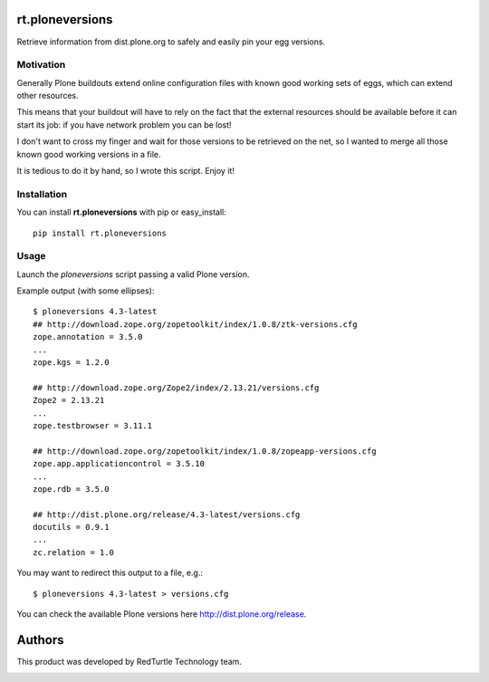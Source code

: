 rt.ploneversions
================

Retrieve information from dist.plone.org to safely
and easily pin your egg versions.

Motivation
----------

Generally Plone buildouts extend online configuration files with
known good working sets of eggs, which can extend other resources.

This means that your buildout will have to rely on the fact that
the external resources should be available
before it can start its job: if you have network problem you can be lost!

I don't want to cross my finger and wait for those versions to be
retrieved on the net, so I wanted to merge all those
known good working versions in a file.

It is tedious to do it by hand, so I wrote this script.
Enjoy it!

Installation
------------

You can install **rt.ploneversions** with pip or easy_install::

    pip install rt.ploneversions

Usage
-----

Launch the `ploneversions` script
passing a valid Plone version.

Example output (with some ellipses)::

    $ ploneversions 4.3-latest
    ## http://download.zope.org/zopetoolkit/index/1.0.8/ztk-versions.cfg
    zope.annotation = 3.5.0
    ...
    zope.kgs = 1.2.0

    ## http://download.zope.org/Zope2/index/2.13.21/versions.cfg
    Zope2 = 2.13.21
    ...
    zope.testbrowser = 3.11.1

    ## http://download.zope.org/zopetoolkit/index/1.0.8/zopeapp-versions.cfg
    zope.app.applicationcontrol = 3.5.10
    ...
    zope.rdb = 3.5.0

    ## http://dist.plone.org/release/4.3-latest/versions.cfg
    docutils = 0.9.1
    ...
    zc.relation = 1.0

You may want to redirect this output to a file, e.g.::

    $ ploneversions 4.3-latest > versions.cfg

You can check the available Plone versions here http://dist.plone.org/release.


Authors
=======

This product was developed by RedTurtle Technology team.

.. image:: http://www.redturtle.net/redturtle_banner.png
   :alt: RedTurtle Technology Site
   :target: http://www.redturtle.it/

